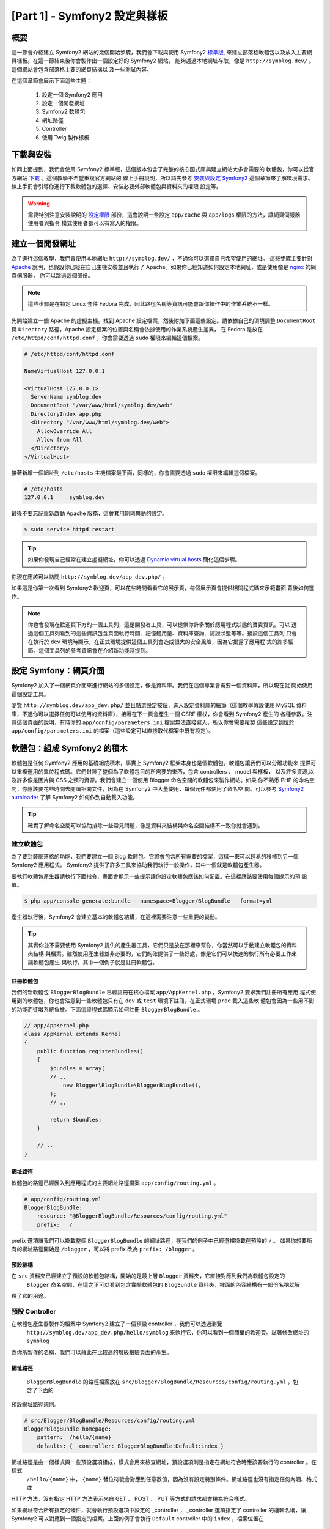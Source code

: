 [Part 1] - Symfony2 設定與樣板
================================================

概要
--------

這一節會介紹建立 Symfony2 網站的幾個開始步驟，我們會下載與使用 Symfony2
`標準版 <http://symfony.com/doc/current/glossary.html#term-distribution>`_,
來建立部落格軟體包以及放入主要網頁樣板。在這一節結束後你會製作出一個設定好的 Symfony2 網站，
能夠透過本地網址存取，像是 ``http://symblog.dev/`` 。這個網站會包含部落格主要的網頁結構以
及一些測試內容。

在這個章節會展示下面這些主題：

    1. 設定一個 Symfony2 應用
    2. 設定一個開發網址
    3. Symfony2 軟體包
    4. 網址路徑
    5. Controller
    6. 使用 Twig 製作樣板

下載與安裝
------------------

如同上面提到，我們會使用 Symfony2 標準版，這個版本包含了完整的核心函式庫與建立網站大多會需要的
軟體包，你可以從官方網站 `下載 <http://symfony.com/download>`_ 。這個教學不希望重複官方網站的
線上手冊說明，所以請先參考 `安裝與設定 Symfony2 <http://symfony.com/doc/current/book/installation.html>`_
這個章節來了解環境需求。線上手冊會引導你進行下載軟體包的選擇、安裝必要外部軟體包與資料夾的權限
設定等。

.. warning::

    需要特別注意安裝說明的 `設定權限 <http://symfony.com/doc/current/book/installation.html#configuration-and-setup>`_
    部份，這會說明一些設定 ``app/cache`` 與 ``app/logs`` 權限的方法，讓網頁伺服器使用者與指令
    模式使用者都可以有寫入的權限。

建立一個開發網址
-----------------------------

為了進行這個教學，我們會使用本地網址 ``http://symblog.dev/`` ，不過你可以選擇自己希望使用的網址。
這些步驟主要針對 `Apache <http://httpd.apache.org/>`_ 說明，也假設你已經在自己主機安裝並且執行了
Apache。如果你已經知道如何設定本地網址，或是使用像是 `nginx <http://nginx.net/>`_ 的網頁伺服器，
你可以跳過這個部份。

.. note::

    這些步驟是在特定 Linux 套件 Fedora 完成，因此路徑名稱等資訊可能會跟你操作中的作業系統不一樣。

先開始建立一個 Apache 的虛擬主機。找到 Apache 設定檔案，然後附加下面這些設定。請依據自己的環境調整
``DocumentRoot`` 與 ``Directory`` 路徑，Apache 設定檔案的位置與名稱會依據使用的作業系統產生差異，
在 Fedora 是放在 ``/etc/httpd/conf/httpd.conf`` ，你會需要透過 ``sudo`` 權限來編輯這個檔案。

.. code-block:: text

    # /etc/httpd/conf/httpd.conf

    NameVirtualHost 127.0.0.1

    <VirtualHost 127.0.0.1>
      ServerName symblog.dev
      DocumentRoot "/var/www/html/symblog.dev/web"
      DirectoryIndex app.php
      <Directory "/var/www/html/symblog.dev/web">
        AllowOverride All
        Allow from All
      </Directory>
    </VirtualHost>


接著新增一個網址到 ``/etc/hosts`` 主機檔案最下面，同樣的，你會需要透過 ``sudo`` 權限來編輯這個檔案。

.. code-block:: text

    # /etc/hosts
    127.0.0.1     symblog.dev

最後不要忘記重新啟動 Apache 服務，這會套用剛剛異動的設定。

.. code-block:: bash

    $ sudo service httpd restart

.. tip::

    如果你發現自己經常在建立虛擬網址，你可以透過 `Dynamic virtual hosts <http://blog.dsyph3r.com/2010/11/apache-dynamic-virtual-hosts.html>`_
    簡化這個步驟。

你現在應該可以訪問 ``http://symblog.dev/app_dev.php/`` 。

.. image:: /_static/images/part_1/welcome.jpg
    :align: center
    :alt: Symfony2 welcome page

如果這是你第一次看到 Symfony2 歡迎頁，可以花些時間看看它的展示頁，每個展示頁會提供相關程式碼來示範畫面
背後如何運作。

.. note::

    你也會發現在歡迎頁下方的一個工具列，這是開發者工具，可以提供你許多關於應用程式狀態的寶貴資訊。可以
    透過這個工具列看到的這些資訊包含頁面執行時間、記憶體用量、資料庫查詢、認證狀態等等。預設這個工具列
    只會在執行於 ``dev`` 環境時顯示，在正式環境提供這個工具列會造成很大的安全風險，因為它揭露了應用程
    式的許多細節。這個工具列的參考資訊會在介紹新功能時提到。

設定 Symfony：網頁介面
----------------------------------

Symfony2 加入了一個網頁介面來進行網站的多個設定，像是資料庫。我們在這個專案會需要一個資料庫，所以現在就
開始使用這個設定工具。

瀏覽 ``http://symblog.dev/app_dev.php/`` 並且點選設定按鈕，進入設定資料庫的細節（這個教學假設使用 MySQL
資料庫，不過你可以選擇任何可以使用的資料庫），接著在下一頁會產生一個 CSRF 權杖，你會看到 Symfony2 產生的
各種參數。注意這個頁面的說明，有時你的 ``app/config/parameters.ini`` 檔案無法直接寫入，所以你會需要複製
這些設定到位於 ``app/config/parameters.ini`` 的檔案（這些設定可以直接取代檔案中既有設定）。


軟體包：組成 Symfony2 的積木
----------------------------------

軟體包是任何 Symfony2 應用的基礎組成積木，事實上 Symfony2 框架本身也是個軟體包。軟體包讓我們可以分離功能來
提供可以重複運用的單位程式碼。它們封裝了整個為了軟體包目的所需要的東西，包含 controllers 、 model 與樣板，
以及許多資源,以及許多像是圖片與 CSS 之類的資源。我們會建立一個使用 Blogger 命名空間的軟體包來製作網站。如果
你不熟悉 PHP 的命名空間，你應該要花些時間去閱讀相關文件，因為在 Symfony2 中大量使用，每個元件都使用了命名空
間。可以參考
`Symfony2 autoloader <http://symfony.com/doc/current/cookbook/tools/autoloader.html>`_
了解 Symfony2 如何作到自動載入功能。

.. tip::

    確實了解命名空間可以協助排除一些常見問題，像是資料夾結構與命名空間結構不一致你就會遇到。

建立軟體包
~~~~~~~~~~~~~~~~~~~

為了要封裝部落格的功能，我們要建立一個 Blog 軟體包。它將會包含所有需要的檔案，這樣一來可以輕易的移植到另一個
Symfony2 應用程式。 Symfony2 提供了許多工具來協助我們執行一般操作，其中一個就是軟體包產生器。

要執行軟體包產生器請執行下面指令，畫面會顯示一些提示讓你設定軟體包應該如何配置。在這裡應該要使用每個提示的預
設值。

.. code-block:: bash

    $ php app/console generate:bundle --namespace=Blogger/BlogBundle --format=yml

產生器執行後，Symfony2 會建立基本的軟體包結構，在這裡需要注意一些重要的變動。

.. tip::

    其實你並不需要使用 Symfony2 提供的產生器工具，它們只是放在那裡來幫你，你當然可以手動建立軟體包的資料夾結構
    與檔案。雖然使用產生器並非必要的，它們的確提供了一些好處，像是它們可以快速的執行所有必要工作來讓軟體包產生
    與執行，其中一個例子就是註冊軟體包。

註冊軟體包
......................

我們的新軟體包 ``BloggerBlogBundle`` 已經註冊在核心檔案 ``app/AppKernel.php`` ，Symfony2 要求我們註冊所有應用
程式使用到的軟體包，你也會注意到一些軟體包只有在 ``dev`` 或 ``test`` 環境下註冊，在正式環境 ``prod`` 載入這些軟
體包會因為一些用不到的功能而徒增系統負擔。下面這段程式碼顯示如何註冊 ``BloggerBlogBundle`` 。

.. code-block:: php

    // app/AppKernel.php
    class AppKernel extends Kernel
    {
        public function registerBundles()
        {
            $bundles = array(
            // ..
                new Blogger\BlogBundle\BloggerBlogBundle(),
            );
            // ..

            return $bundles;
        }

        // ..
    }

網址路徑
.......

軟體包的路徑已經匯入到應用程式的主要網址路徑檔案 ``app/config/routing.yml`` 。

.. code-block:: yaml

    # app/config/routing.yml
    BloggerBlogBundle:
        resource: "@BloggerBlogBundle/Resources/config/routing.yml"
        prefix:   /

prefix 選項讓我們可以掛載整個 ``BloggerBlogBundle`` 的網址路徑，在我們的例子中已經選擇掛載在預設的 ``/`` 。
如果你想要所有的網址路徑開始是 ``/blogger`` ，可以將 prefix 改為 ``prefix: /blogger`` 。

預設結構
.................

在 ``src`` 資料夾已經建立了預設的軟體包結構，開始的是最上層 ``Blogger`` 資料夾，它直接對應到我們為軟體包設定的
 ``Blogger`` 命名空間，在這之下可以看到包含實際軟體包的 ``BlogBundle`` 資料夾，裡面的內容結構有一部份名稱就解
釋了它的用途。

預設 Controller
~~~~~~~~~~~~~~~~~~~~~~

在軟體包產生器製作的檔案中 Symfony2 建立了一個預設 controller ，我們可以透過瀏覽
 ``http://symblog.dev/app_dev.php/hello/symblog`` 來執行它，你可以看到一個簡單的歡迎頁。試著修改網址的 ``symblog``
為你所製作的名稱，我們可以藉此在比較高的層級檢驗頁面的產生。

網址路徑
......

 ``BloggerBlogBundle`` 的路徑檔案放在 ``src/Blogger/BlogBundle/Resources/config/routing.yml`` ，包含了下面的
預設網址路徑規則。

.. code-block:: yaml

    # src/Blogger/BlogBundle/Resources/config/routing.yml
    BloggerBlogBundle_homepage:
        pattern:  /hello/{name}
        defaults: { _controller: BloggerBlogBundle:Default:index }

網址路徑是由一個樣式與一些預設選項組成，樣式會用來檢查網址，預設選項則是指定在網址符合時應該要執行的 controller 。在樣式
 ``/hello/{name}`` 中， ``{name}`` 替位符號會對應到任意數值，因為沒有設定特別條件。網址路徑也沒有指定任何內涵、格式或
HTTP 方法，沒有指定 HTTP 方法表示來自 GET 、 POST 、 PUT 等方式的請求都會視為符合樣式。

如果網址符合所有指定的條件，就會執行預設選項中設定的 _controller ， _controller 選項指定了 controller 的邏輯名稱，讓
Symfony2 可以對應到一個指定的檔案。上面的例子會執行 ``Default`` controller 中的 ``index`` ，檔案位置在
 ``src/Blogger/BlogBundle/Controller/DefaultController.php`` 。

關於 Controller
..............

在這個例子中的 controller 非常簡單， ``DefaultController`` 繼承了 ``Controller`` ，它提供了一些有用的方法，像是下面用到的
``render`` 。由於我們的網址路徑定義了一個替位符號 ``$name`` ，它會被送到方法中作為參數。 ``index`` 方法只有呼叫 ``render``
方法來指定位於 ``BloggerBlogBundle`` 預設樣板資料夾中的 ``index.html.twig`` 樣板來顯示。樣板名稱的格式是
``bundle:controller:template`` ，在我們的例子中是 ``BloggerBlogBundle:Default:index.html.twig`` ，會對應到 ``BloggerBlogBundle``
 ``Default`` 樣板資料夾的 ``index.html.twig`` 樣板，實際上的路徑為
``src/Blogger/BlogBundle/Resources/views/Default/index.html.twig`` 。在應用與所對應的軟體包中可以在樣板顯示時指定許多不同
的樣板格式，在這個章節的後面會做介紹。

我們也透過 ``array`` 選項傳遞了變數 ``$name`` 到樣板。

.. code-block:: php

    <?php
    // src/Blogger/BlogBundle/Controller/DefaultController.php

    namespace Blogger\BlogBundle\Controller;

    use Symfony\Bundle\FrameworkBundle\Controller\Controller;

    class DefaultController extends Controller
    {
        public function indexAction($name)
        {
            return $this->render('BloggerBlogBundle:Default:index.html.twig', array('name' => $name));
        }
    }

關於樣板 (也就是 View)
.......................

如你所見，這個樣板非常簡單，只有印出 Hello 以及接著 controller 傳送過來的參數 name 。

.. code-block:: html

    {# src/Blogger/BlogBundle/Resources/views/Default/index.html.twig #}
    Hello {{ name }}!

整理
~~~~~~~~~~~

由於我們不需要一些產生器製作出來的檔案，可以做些整理。

controller 檔案 ``src/Blogger/BlogBundle/Controller/DefaultController.php`` 可以刪除，包含樣板資料夾
``src/Blogger/BlogBundle/Resources/views/Default/`` 與其中的內容。最後移除定義在
``src/Blogger/BlogBundle/Resources/config/routing.yml`` 的網址路徑。

樣板
----------

在 Symfony2 中使用樣板預設有 `Twig <http://www.twig-project.org/>`_ 與 PHP 兩個選擇，在不同的函式庫當然
可以做不同的選擇，這要感謝 Symfony2 實做了 `Dependency Injection Container <http://symfony.com/doc/current/book/service_container.html>`_
我們會基於下面理由選擇使用 Twig 。

1. Twig 非常快，Twig 樣板會編譯成 PHP 物件，所以使用 Twig 樣板不會造成太大的負擔。
2. Twig 非常簡潔， Twig 讓我們可以透過少量程式碼執行樣板功能， PHP 在部份情況下則是會相對冗長。
3. Twig 支援樣板繼承，這是筆者個人喜愛的特色之一。樣板能夠繼承與覆寫其他樣板，讓子樣板可以修改來自父樣板的預設值。
4. Twig 非常安全， Twig 預設啟用了輸出的檢查，甚至還為匯入的樣板提供一個沙箱環境。
5. Twig 容易擴充，Twig 帶來了許多你對樣板期待的常見核心功能，而一些你預期需要的其他功能， Twig 可以輕易的延伸。

這只是 Twig 的一些好處，更多關於為什麼該用 Twig 的理由可以參考 `Twig <http://www.twig-project.org/>`_ 官方網站。

布局結構
~~~~~~~~~~~~~~~~

由於 Twig 支援樣板繼承，我們接著使用 `三階層繼承 <http://symfony.com/doc/current/book/templating.html#three-level-inheritance>`_
方法，這個方法讓我們可以在應用程式中透過三個獨立的層次調整畫面，提供更多客製空間。

主要樣板 - 第 1 層
.......................

現在就開始建立我們 symblog 的基礎區塊階層樣板，在這裡需要兩種檔案，樣板與 CSS。由於 Symfony2 支援 `HTML5 <http://diveintohtml5.org/>`_
，我們也會使用到它。

.. code-block:: html

    <!-- app/Resources/views/base.html.twig -->
    <!DOCTYPE html>
    <html>
        <head>
            <meta http-equiv="Content-Type" content="text/html"; charset=utf-8" />
            <title>{% block title %}symblog{% endblock %} - symblog</title>
            <!--[if lt IE 9]>
                <script src="http://html5shim.googlecode.com/svn/trunk/html5.js"></script>
            <![endif]-->
            {% block stylesheets %}
                <link href='http://fonts.googleapis.com/css?family=Irish+Grover' rel='stylesheet' type='text/css'>
                <link href='http://fonts.googleapis.com/css?family=La+Belle+Aurore' rel='stylesheet' type='text/css'>
                <link href="{{ asset('css/screen.css') }}" type="text/css" rel="stylesheet" />
            {% endblock %}
            <link rel="shortcut icon" href="{{ asset('favicon.ico') }}" />
        </head>
        <body>

            <section id="wrapper">
                <header id="header">
                    <div class="top">
                        {% block navigation %}
                            <nav>
                                <ul class="navigation">
                                    <li><a href="#">Home</a></li>
                                    <li><a href="#">About</a></li>
                                    <li><a href="#">Contact</a></li>
                                </ul>
                            </nav>
                        {% endblock %}
                    </div>

                    <hgroup>
                        <h2>{% block blog_title %}<a href="#">symblog</a>{% endblock %}</h2>
                        <h3>{% block blog_tagline %}<a href="#">creating a blog in Symfony2</a>{% endblock %}</h3>
                    </hgroup>
                </header>

                <section class="main-col">
                    {% block body %}{% endblock %}
                </section>
                <aside class="sidebar">
                    {% block sidebar %}{% endblock %}
                </aside>

                <div id="footer">
                    {% block footer %}
                        Symfony2 blog tutorial - created by <a href="https://github.com/dsyph3r">dsyph3r</a>
                    {% endblock %}
                </div>
            </section>

            {% block javascripts %}{% endblock %}
        </body>
    </html>

.. note::

    在這個樣板引用了三個外部檔案， 1 個 JavaScript 與 2 個 CSS，這個 JavaScript 程式修正 IE 在 9 以前版本不支援
    HTML5 的問題， 2 個 CSS 檔案匯入的字型是來自 `Google Web font <http://www.google.com/webfonts>`_ 。

這個樣板標示了我們部落格網站的主要結構，大部分的樣板由 HTML 組成，包含了少量的 Twig 指令，我們接著檢查這些 Twig 指令。

先將焦點放在文件的 HEAD 部份，從 title 開始看：

.. code-block:: html

    <title>{% block title %}symblog{% endblock %} - symblog</title>

第一個會你會注意到的是奇怪的 ``{%`` 標籤，這不是 HTML ，更不會是 PHP ，這是 3 個 Twig 標籤中的一個，這個標籤是 Twig
 ``Do something`` 標籤，用來執行控制語法或是定義區塊元素的指令，完整的
`控制結構 <http://www.twig-project.org/doc/templates.html#list-of-control-structures>`_
可以在 Twig 手冊看到。我們在 title 定義的 Twig 區塊會做兩件事情，它會設定區塊識別為 title ，並且在 block 與 endblock
之間提供一個預設輸出指令，透過定義區塊我們可以獲得 Twig 繼承模式的好處。舉例來說，在一篇部落格文章我們想要設定頁面標題
來反應，我們可以繼承這個樣板並且覆蓋 title 區塊。

.. code-block:: html

    {% extends '::base.html.twig' %}

    {% block title %}The blog title goes here{% endblock %}

在上面的例子中，我們延伸了應用程式的基礎樣板與前面定義的 title 區塊，你會注意到使用在 ``extends`` 中的樣板格式少了
``Bundle`` 與 ``Controller`` 部份，記得樣板格式是 ``bundle:controller:template`` 。透過排除 ``Bundle`` 與
 ``Controller`` 部份，我們是指定使用應用程式層級的樣板，會放在 ``app/Resources/views/`` 。

接著我們定義另外一個 title 區塊，並且放入一些內容，這裡是放入部落格的標題。由於父樣板已經包含了 title 區塊，它會被我們
的新樣板所覆蓋， title 區塊現在會輸出成 'The blog title goes here - symblog' 。這個 Twig 提供的功能在建立樣板時可以
彈性運用。

在樣式表區塊我們加入了下一個 Twig 標籤 ``{{`` ，或是稱之為 ``Say something`` 標籤。

.. code-block:: html

    <link href="{{ asset('css/screen.css') }}" type="text/css" rel="stylesheet" />

這個標籤是用來印出變數或描述的數值，在上面的例子會印出 ``asset`` 方法所傳回的數值，這提供了我們一個可攜式方法來連結應用
程式的資源，像是 CSS 、 JavaScript 與圖片。

``{{`` 標籤也可以搭配過濾器在輸出前處理內容。

.. code-block:: html

    {{ blog.created|date("d-m-Y") }}

完整的過濾器清單可以參考
`Twig 手冊 <http://www.twig-project.org/doc/templates.html#list-of-built-in-filters>`_ 。

最後一個 Twig 標籤並沒有出現在樣板中，它是備註標籤 ``{#`` ，用起來像這樣：

.. code-block:: html

    {# The quick brown fox jumps over the lazy dog #}

在這個樣板中不會再加入其他概念，它提供了主要的版面準備讓我們在需要時進行客製。

接著加入一些風格，建立一個風格表在 ``web/css/screen.css`` ，然後加入下面內容，這會在主要樣板中加入一些風格。

.. code-block:: css

    html,body,div,span,applet,object,iframe,h1,h2,h3,h4,h5,h6,p,blockquote,pre,a,abbr,acronym,address,big,cite,code,del,dfn,em,img,ins,kbd,q,s,samp,small,strike,strong,sub,sup,tt,var,b,u,i,center,dl,dt,dd,ol,ul,li,fieldset,form,label,legend,table,caption,tbody,tfoot,thead,tr,th,td,article,aside,canvas,details,embed,figure,figcaption,footer,header,hgroup,menu,nav,output,ruby,section,summary,time,mark,audio,video{border:0;font-size:100%;font:inherit;vertical-align:baseline;margin:0;padding:0}article,aside,details,figcaption,figure,footer,header,hgroup,menu,nav,section{display:block}body{line-height:1}ol,ul{list-style:none}blockquote,q{quotes:none}blockquote:before,blockquote:after,q:before,q:after{content:none}table{border-collapse:collapse;border-spacing:0}

    body { line-height: 1;font-family: Arial, Helvetica, sans-serif;font-size: 12px; width: 100%; height: 100%; color: #000; font-size: 14px; }
    .clear { clear: both; }

    #wrapper { margin: 10px auto; width: 1000px; }
    #wrapper a { text-decoration: none; color: #F48A00; }
    #wrapper span.highlight { color: #F48A00; }

    #header { border-bottom: 1px solid #ccc; margin-bottom: 20px; }
    #header .top { border-bottom: 1px solid #ccc; margin-bottom: 10px; }
    #header ul.navigation { list-style: none; text-align: right; }
    #header .navigation li { display: inline }
    #header .navigation li a { display: inline-block; padding: 10px 15px; border-left: 1px solid #ccc; }
    #header h2 { font-family: 'Irish Grover', cursive; font-size: 92px; text-align: center; line-height: 110px; }
    #header h2 a { color: #000; }
    #header h3 { text-align: center; font-family: 'La Belle Aurore', cursive; font-size: 24px; margin-bottom: 20px; font-weight: normal; }

    .main-col { width: 700px; display: inline-block; float: left; border-right: 1px solid #ccc; padding: 20px; margin-bottom: 20px; }
    .sidebar { width: 239px; padding: 10px; display: inline-block; }

    .main-col a { color: #F48A00; }
    .main-col h1,
    .main-col h2
        { line-height: 1.2em; font-size: 32px; margin-bottom: 10px; font-weight: normal; color: #F48A00; }
    .main-col p { line-height: 1.5em; margin-bottom: 20px; }

    #footer { border-top: 1px solid #ccc; clear: both; text-align: center; padding: 10px; color: #aaa; }

軟體包樣板 - 第 2 層
.........................

我們現在繼續往上建立部落格軟體包的版面，建立一個檔案在 ``src/Blogger/BlogBundle/Resources/views/layout.html.twig``
然後放入下面內容。

.. code-block:: html

    {# src/Blogger/BlogBundle/Resources/views/layout.html.twig #}
    {% extends '::base.html.twig' %}

    {% block sidebar %}
        Sidebar content
    {% endblock %}

第一眼看到這個樣板時也許會覺得有點簡單，但簡單就是個關鍵。第一是它延伸了我們之前建立的應用程式基礎樣板，其次是它
用一些測試內容覆蓋了原本的 sidebar 區塊。由於 sidebar 會出現在部落格的所有頁面，通常在這個階層做些客製是正確的。
你也許會問為什麼不把客製的部份放在之前的應用程式樣板，這樣一來就可以出現在所有頁面。這很簡單，應用程式並不知道
軟體包的任何資訊，也不應該知道。軟體包應該要自己包含所有功能，產生 sidebar 區塊就是這些功能之一。至於為什麼不將
它放在每一頁的樣板，這也很簡單，因為這樣一來我們建立一個新頁面時就得複製 sidebar 一次。進一步的，這個第 2 層樣板
提供了彈性，讓我們可以加入所有子樣板都會用到的客製並且讓它們繼承。舉例來說，我們也許想要調整每一頁的頁尾，這時候
就適合在這個階層調整。

頁面樣板 - 第 3 層
.......................

最後我們準備好要製作 controller 的版面，這些版面通常會跟 controller 的方法產生關聯，例如 show 這個方法就會對應到
一個部落格的樣板 show 。

我們開始建立首頁的 controller 與它的樣板，由於這是我們第一個建立的頁面，我們需要建立 controller 。將 controller
建立在 ``src/Blogger/BlogBundle/Controller/PageController.php`` 並且放入下面內容：

.. code-block:: php

    <?php
    // src/Blogger/BlogBundle/Controller/PageController.php

    namespace Blogger\BlogBundle\Controller;

    use Symfony\Bundle\FrameworkBundle\Controller\Controller;

    class PageController extends Controller
    {
        public function indexAction()
        {
            return $this->render('BloggerBlogBundle:Page:index.html.twig');
        }
    }

接著建立這個方法的樣板，如同在 controller 方法中看到的，我們要建立用來產生首頁的樣板，將它建立在
``src/Blogger/BlogBundle/Resources/views/Page/index.html.twig``

.. code-block:: html

    {# src/Blogger/BlogBundle/Resources/views/Page/index.html.twig #}
    {% extends 'BloggerBlogBundle::layout.html.twig' %}

    {% block body %}
        Blog homepage
    {% endblock %}

這放入了我們可以指定的最後樣板格式，在這個例子中，樣板 ``BloggerBlogBundle::layout.html.twig``
繼承的來源中，名稱省略了 ``Controller`` 部份。當我們排除了 ``Controller`` 部份時，我們就是在指定使用軟體包
層級的樣板，它被放在 ``src/Blogger/BlogBundle/Resources/views/layout.html.twig`` 。

接著為我們的首頁新增一個網址路徑，更新軟體包網址路徑設定在 ``src/Blogger/BlogBundle/Resources/config/routing.yml``

.. code-block:: yaml

    # src/Blogger/BlogBundle/Resources/config/routing.yml
    BloggerBlogBundle_homepage:
        pattern:  /
        defaults: { _controller: BloggerBlogBundle:Page:index }
        requirements:
            _method:  GET

最後我們需要移除預設的 Symfony2 歡迎頁面網址路徑，也就是移除在網址路徑檔 ``app/config/routing_dev.yml`` 中 ``dev``
區域的  ``_welcome`` 網址路徑。

我們現在已經可以檢視部落格的樣板，用你的瀏覽器打開 ``http://symblog.dev/app_dev.php/`` 。

.. image:: /_static/images/part_1/homepage.jpg
    :align: center
    :alt: symblog main template layout

你應該可以看到部落格的基本樣板，包含我們在相關樣板覆寫的主要內容與 sidebar 對應區塊。

關於我們頁面
--------------

這個教學的最後一個任務就是建立一個關於我們靜態頁面，這會展示如何去將頁面連結在一起，進一步強調我們採用的三階層繼承方法。

網址路徑
~~~~~~~~~

建立一個新頁面時，第一個應該是建立對應的網址路徑。開啟 ``BloggerBlogBundle`` 的網址路徑檔案
``src/Blogger/BlogBundle/Resources/config/routing.yml`` 並且附加下面的路徑規則。

.. code-block:: yaml

    # src/Blogger/BlogBundle/Resources/config/routing.yml
    BloggerBlogBundle_about:
        pattern:  /about
        defaults: { _controller: BloggerBlogBundle:Page:about }
        requirements:
            _method:  GET

關於 Controller
~~~~~~~~~~~~~~

接著開啟 ``Page`` controller ，檔案在 ``src/Blogger/BlogBundle/Controller/PageController.php`` 並且新增處理關於我們
頁面的方法。

.. code-block:: php

    // src/Blogger/BlogBundle/Controller/PageController.php
    class PageController extends Controller
    {
        //  ..

        public function aboutAction()
        {
            return $this->render('BloggerBlogBundle:Page:about.html.twig');
        }
    }

關於 View
~~~~~~~~

關於 view ，建立一個新檔案在 ``src/Blogger/BlogBundle/Resources/views/Page/about.html.twig`` 並且複製下面內容。

.. code-block:: html

    {# src/Blogger/BlogBundle/Resources/views/Page/about.html.twig #}
    {% extends 'BloggerBlogBundle::layout.html.twig' %}

    {% block title %}About{% endblock%}

    {% block body %}
        <header>
            <h1>About symblog</h1>
        </header>
        <article>
            <p>Donec imperdiet ante sed diam consequat et dictum erat faucibus. Aliquam sit
            amet vehicula leo. Morbi urna dui, tempor ac posuere et, rutrum at dui.
            Curabitur neque quam, ultricies ut imperdiet id, ornare varius arcu. Ut congue
            urna sit amet tellus malesuada nec elementum risus molestie. Donec gravida
            tellus sed tortor adipiscing fringilla. Donec nulla mauris, mollis egestas
            condimentum laoreet, lacinia vel lorem. Morbi vitae justo sit amet felis
            vehicula commodo a placerat lacus. Mauris at est elit, nec vehicula urna. Duis a
            lacus nisl. Vestibulum ante ipsum primis in faucibus orci luctus et ultrices
            posuere cubilia Curae.</p>
        </article>
    {% endblock %}

關於我們頁面沒有特別的地方，唯一的方法只是用來透過測試內容產生樣板檔案。不過它依然可以帶我們繼續前進到下一個任務。

連結這些頁面
~~~~~~~~~~~~~~~~~

我們現在已經有關於我們頁面，可以直接看看 ``http://symblog.dev/app_dev.php/about`` 。由於一般使用者是看不到這個頁面
，除非像我們手動輸入完整的網址。可以預期的， Symfony2 提供了兩邊對等的路徑功能，它可以比對我們看到的路徑，也可以產生
這些路徑所對應的網址。建議一定要使用 Symfony2 的路徑功能，不要在應用程式冒險放入下面這樣的連結。

.. code-block:: html+php

    <a href="/contact">Contact</a>

    <?php $this->redirect("/contact"); ?>

你也許想知道這個方法錯在哪裡，這也許是你經常用來連結頁面的方式，不過這個方法會有下面問題：

1. 它使用了實際連結並且完全忽略 Symfony2 的網址路徑系統，如果你想要修改聯絡我們頁面的位置，你必需要找到所有使用實際
   連結的位置並且進行修改。
2. 它會忽略環境中的 controllers ，雖然我們還沒解釋環境是什麼，但是你已經在使用了。 ``app_dev.php`` 前端 controller
   讓我們可以在 ``dev`` 環境中存取應用程式。如果你把 ``app_dev.php`` 改為 ``app.php`` ，應用程式就會在 ``prod`` 環境
   下執行。這些環境的重要性會在後面的教學做更多的說明，不過現在很重要的是需要注意，上面定義的實際連結不會依據我們目前的
   環境調整，因為前端 controller 並沒有包含在網址中。

連結頁面的正確方法是使用 Twig 提供的 ``path`` 與 ``url`` 方法，它們都很像，只是 ``url`` 方法會給我們完整的網址。我們來
調整主要應用程式樣板 ``app/Resources/views/base.html.twig`` 來連結關於我們與首頁。

.. code-block:: html

    <!-- app/Resources/views/base.html.twig -->
    {% block navigation %}
        <nav>
            <ul class="navigation">
                <li><a href="{{ path('BloggerBlogBundle_homepage') }}">Home</a></li>
                <li><a href="{{ path('BloggerBlogBundle_about') }}">About</a></li>
                <li><a href="#">Contact</a></li>
            </ul>
        </nav>
    {% endblock %}

接著重新整理瀏覽器可以看到 Home 與 About 頁面連結可以運作了，如果你檢視頁面原始碼會發現，連結前面都會加上 ``/app_dev.php/``
這就是上面提到的前端 controller ，而且會看到 ``path`` 的使用會處理這個部份。

最後讓我們更新主要圖示連結到首頁，更新位於 ``app/Resources/views/base.html.twig`` 的樣板。

.. code-block:: html

    <!-- app/Resources/views/base.html.twig -->
    <hgroup>
        <h2>{% block blog_title %}<a href="{{ path('BloggerBlogBundle_homepage') }}">symblog</a>{% endblock %}</h2>
        <h3>{% block blog_tagline %}<a href="{{ path('BloggerBlogBundle_homepage') }}">creating a blog in Symfony2</a>{% endblock %}</h3>
    </hgroup>
    
結論
----------

我們已經提到 Symfony2 應用程式的基礎部份，包含設定與執行它。我們開始探索在 Symfony2 應用程式背後的一些基礎概念，包含網址
路徑與 Twig 樣板引擎。

接著我們會介紹如何建立一個聯絡我們頁面，這個頁面比關於我們要來的深入些，它讓使用者可以透過網頁表單寄給我們問題來互動，
下一個章節會介紹包括欄位驗證與表單。
